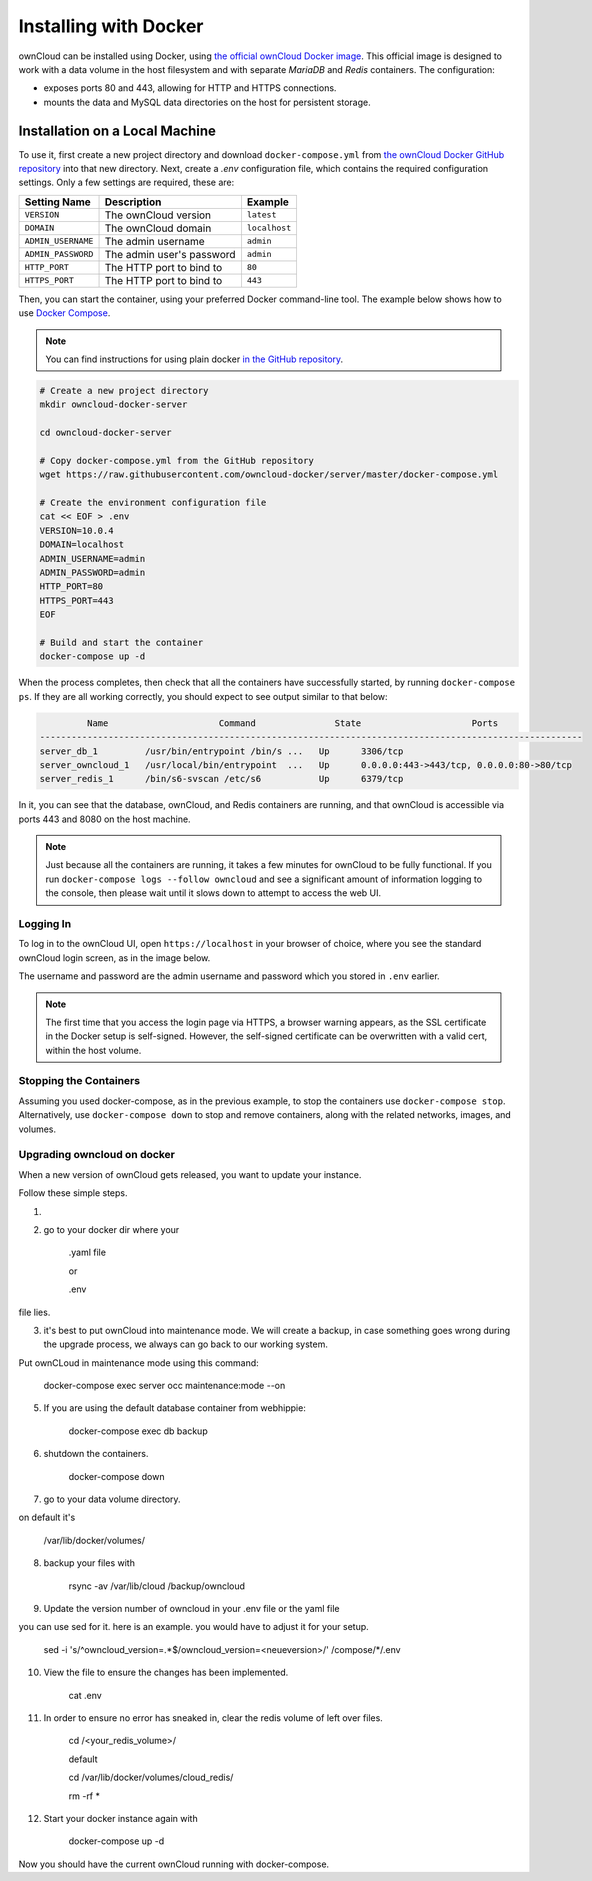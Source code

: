 ======================
Installing with Docker
======================

ownCloud can be installed using Docker, using `the official ownCloud Docker image <https://hub.docker.com/r/owncloud/server/>`_.
This official image is designed to work with a data volume in the host filesystem and with separate *MariaDB* and *Redis* containers.
The configuration:

- exposes ports 80 and 443, allowing for HTTP and HTTPS connections.
- mounts the data and MySQL data directories on the host for persistent storage.

Installation on a Local Machine
~~~~~~~~~~~~~~~~~~~~~~~~~~~~~~~

To use it, first create a new project directory and download ``docker-compose.yml`` from `the ownCloud Docker GitHub repository <https://github.com/owncloud-docker/server.git>`_ into that new directory.
Next, create a `.env` configuration file, which contains the required configuration settings.
Only a few settings are required, these are:

================== ============================== =============
Setting Name       Description                    Example
================== ============================== =============
``VERSION``        The ownCloud version           ``latest``
``DOMAIN``         The ownCloud domain            ``localhost``
``ADMIN_USERNAME`` The admin username             ``admin``
``ADMIN_PASSWORD`` The admin user's password      ``admin``
``HTTP_PORT``      The HTTP port to bind to       ``80``
``HTTPS_PORT``     The HTTP port to bind to       ``443``
================== ============================== =============

Then, you can start the container, using your preferred Docker command-line tool.
The example below shows how to use `Docker Compose <https://docs.docker.com/compose/>`_.

.. note::
   You can find instructions for using plain docker `in the GitHub repository <https://github.com/owncloud-docker/server#launch-with-plain-docker>`_.

.. code-block:: console

   # Create a new project directory
   mkdir owncloud-docker-server

   cd owncloud-docker-server

   # Copy docker-compose.yml from the GitHub repository
   wget https://raw.githubusercontent.com/owncloud-docker/server/master/docker-compose.yml

   # Create the environment configuration file
   cat << EOF > .env
   VERSION=10.0.4
   DOMAIN=localhost
   ADMIN_USERNAME=admin
   ADMIN_PASSWORD=admin
   HTTP_PORT=80
   HTTPS_PORT=443
   EOF

   # Build and start the container
   docker-compose up -d

When the process completes, then check that all the containers have successfully
started, by running ``docker-compose ps``.
If they are all working correctly, you should expect to see output similar to
that below:

.. code-block:: console

            Name                     Command               State                     Ports
   -------------------------------------------------------------------------------------------------------
   server_db_1         /usr/bin/entrypoint /bin/s ...   Up      3306/tcp
   server_owncloud_1   /usr/local/bin/entrypoint  ...   Up      0.0.0.0:443->443/tcp, 0.0.0.0:80->80/tcp
   server_redis_1      /bin/s6-svscan /etc/s6           Up      6379/tcp

In it, you can see that the database, ownCloud, and Redis containers are running, and that ownCloud is accessible via ports 443 and 8080 on the host machine.

.. note::
   Just because all the containers are running, it takes a few minutes for ownCloud to be fully functional.
   If you run ``docker-compose logs --follow owncloud`` and see a significant amount of information logging to the console, then please wait until it slows down to attempt to access the web UI.

Logging In
^^^^^^^^^^

To log in to the ownCloud UI, open ``https://localhost`` in your browser of
choice, where you see the standard ownCloud login screen, as in the image
below.

.. image:: ../..//images/docker/owncloud-ui-login.png
   :alt: The ownCloud UI via Docker

The username and password are the admin username and password which you stored in ``.env`` earlier.

.. note::
   The first time that you access the login page via HTTPS, a browser
   warning appears, as the SSL certificate in the Docker setup is self-signed.
   However, the self-signed certificate can be overwritten with a valid cert, within the host volume.

Stopping the Containers
^^^^^^^^^^^^^^^^^^^^^^^

Assuming you used docker-compose, as in the previous example, to stop the containers use ``docker-compose stop``.
Alternatively, use ``docker-compose down`` to stop and remove containers, along with the related networks, images, and volumes.


Upgrading owncloud on docker
^^^^^^^^^^^^^^^^^^^^^^^^^^^^

When a new version of ownCloud gets released, you want to update your instance. 

Follow these simple steps.

1. 
2. go to your docker dir where your 

	.yaml file 

	or

	.env 

file lies.

3. it's best to put ownCloud into maintenance mode. We will create a backup, in case something goes wrong during the upgrade process, we always can go back to our working system. 

Put ownCLoud in maintenance mode using this command:

	docker-compose exec server occ maintenance:mode --on

5. If you are using the default database container from webhippie: 

	docker-compose exec db backup

6. shutdown the containers.

	docker-compose down

7. go to your data volume directory. 

on default it's 

	/var/lib/docker/volumes/

8. backup your files with

	rsync -av /var/lib/cloud /backup/owncloud

9. Update the version number of owncloud in your .env file or the yaml file

you can use sed for it. here is an example. you would have to adjust it for your setup.


	sed -i 's/^owncloud_version=.*$/owncloud_version=<neueversion>/' /compose/*/.env

10. View the file to ensure the changes has been implemented.

	cat .env

11. In order to ensure no error has sneaked in, clear the redis volume of left over files.

	cd /<your_redis_volume>/

	default

	cd /var/lib/docker/volumes/cloud_redis/

	rm -rf *

12. Start your docker instance again with

	docker-compose up -d

Now you should have the current ownCloud running with docker-compose.
